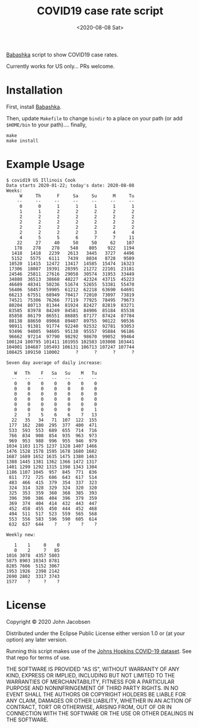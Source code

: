 #+TITLE: COVID19 case rate script
#+DATE: <2020-08-08 Sat>
#+OPTIONS: toc:nil num:nil

[[https://github.com/borkdude/babashka][Babashka]] script to show COVID19 case rates.

Currently works for US only... PRs welcome.

* Installation

First, install [[https://github.com/borkdude/babashka][Babashka]].

Then, update =Makefile= to change =bindir= to a place on your path
(or add =$HOME/bin= to your path).... finally,

#+BEGIN_SRC
make
make install
#+END_SRC

* Example Usage

#+BEGIN_SRC
$ covid19 US Illinois Cook
Data starts 2020-01-22; today's date: 2020-08-08
Weeks:
     W     Th      F     Sa     Su      M     Tu
    --     --     --     --     --     --     --
     0      0      1      1      1      1      1
     1      1      2      2      2      2      2
     2      2      2      2      2      2      2
     2      2      2      2      2      2      2
     2      2      2      2      2      2      2
     2      2      2      2      3      4      4
     4      5      5      6      7      7     11
    22     27     40     50     50     62    107
   178    278    278    548    805    922   1194
  1418   1418   2239   2613   3445   3727   4496
  5152   5575   6111   7439   8034   8728   9509
 10520  11415  12472  13417  14585  15474  16323
 17306  18087  19391  20395  21272  22101  23181
 24546  25811  27616  29058  30574  31953  33449
 34880  36513  38668  40227  42324  43715  45223
 46689  48341  50236  51674  52655  53381  55470
 56406  58457  59905  61212  62218  63690  64691
 66213  67551  68949  70417  72010  73097  73819
 74521  75306  76266  77119  77925  78495  79673
 80204  80713  81344  81924  82427  82819  83271
 83585  83978  84249  84581  84906  85184  85538
 85858  86179  86551  86885  87177  87424  87784
 88138  88650  89068  89407  89755  90122  90536
 90911  91381  91774  92240  92532  92781  93053
 93496  94005  94605  95138  95557  95884  96186
 96662  97214  97790  98292  98670  99052  99464
100124 100795 101411 101955 102583 103008 103441
104001 104687 105493 106131 106713 107247 107744
108425 109150 110002      ?      ?      ?      ?

Seven day average of daily increase:

   W   Th    F   Sa   Su    M   Tu
  --   --   --   --   --   --   --
   0    0    0    0    0    0    0
   0    0    0    0    0    0    0
   0    0    0    0    0    0    0
   0    0    0    0    0    0    0
   0    0    0    0    0    0    0
   0    0    0    0    0    0    1
   2    3    5    6    6    7   13
  22   35   34   71  107  122  155
 177  162  280  295  377  400  471
 533  593  553  689  655  714  716
 766  834  908  854  935  963  973
 969  953  988  996  955  946  979
1034 1103 1175 1237 1328 1407 1466
1476 1528 1578 1595 1678 1680 1682
1687 1689 1652 1635 1475 1380 1463
1388 1445 1381 1362 1366 1472 1317
1401 1299 1292 1315 1398 1343 1304
1186 1107 1045  957  845  771  836
 811  772  725  686  643  617  514
 483  466  415  379  354  337  323
 324  314  328  329  324  320  320
 325  353  359  360  368  385  393
 396  390  386  404  396  379  359
 369  374  404  414  432  443  447
 452  458  455  450  444  452  468
 494  511  517  523  559  565  568
 553  556  583  596  590  605  614
 632  637  644    ?    ?    ?    ?

Weekly new:

   1    1     0    0
   0    2     7   85
1016 3078  4357 5803
5875 8903 10343 8781
8285 7606  5152 3067
1953 1926  2398 2142
2690 2802  3317 3743
1577    ?     ?    ?
#+END_SRC

* License

Copyright © 2020 John Jacobsen

Distributed under the Eclipse Public License either version 1.0 or (at
your option) any later version.

Running this script makes use of the [[https://github.com/CSSEGISandData/COVID-19][Johns Hopkins COVID-19 dataset]].
See that repo for terms of use.

THE SOFTWARE IS PROVIDED "AS IS", WITHOUT WARRANTY OF ANY KIND,
EXPRESS OR IMPLIED, INCLUDING BUT NOT LIMITED TO THE WARRANTIES OF
MERCHANTABILITY, FITNESS FOR A PARTICULAR PURPOSE AND NONINFRINGEMENT
OF THIRD PARTY RIGHTS. IN NO EVENT SHALL THE AUTHORS OR COPYRIGHT
HOLDERS BE LIABLE FOR ANY CLAIM, DAMAGES OR OTHER LIABILITY, WHETHER
IN AN ACTION OF CONTRACT, TORT OR OTHERWISE, ARISING FROM, OUT OF OR
IN CONNECTION WITH THE SOFTWARE OR THE USE OR OTHER DEALINGS IN THE
SOFTWARE.

